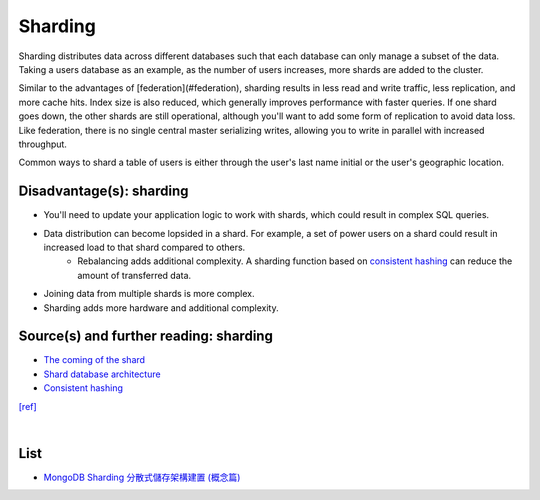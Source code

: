 Sharding
============


.. image:: https://camo.githubusercontent.com/1df78be67b749171569a0e11a51aa76b3b678d4f/687474703a2f2f692e696d6775722e636f6d2f775538783549642e706e67

Sharding distributes data across different databases such that each database can only manage a subset of the data.  Taking a users database as an example, as the number of users increases, more shards are added to the cluster.

Similar to the advantages of [federation](#federation), sharding results in less read and write traffic, less replication, and more cache hits.  Index size is also reduced, which generally improves performance with faster queries.  If one shard goes down, the other shards are still operational, although you'll want to add some form of replication to avoid data loss.  Like federation, there is no single central master serializing writes, allowing you to write in parallel with increased throughput.

Common ways to shard a table of users is either through the user's last name initial or the user's geographic location.

Disadvantage(s): sharding
--------------------------

- You'll need to update your application logic to work with shards, which could result in complex SQL queries.
- Data distribution can become lopsided in a shard.  For example, a set of power users on a shard could result in increased load to that shard compared to others.
    - Rebalancing adds additional complexity.  A sharding function based on `consistent hashing <http://www.paperplanes.de/2011/12/9/the-magic-of-consistent-hashing.html>`_ can reduce the amount of transferred data.
- Joining data from multiple shards is more complex.
- Sharding adds more hardware and additional complexity.

Source(s) and further reading: sharding
-----------------------------------------

- `The coming of the shard <http://highscalability.com/blog/2009/8/6/an-unorthodox-approach-to-database-design-the-coming-of-the.html>`_
- `Shard database architecture <https://en.wikipedia.org/wiki/Shard_(database_architecture)>`_
- `Consistent hashing <http://www.paperplanes.de/2011/12/9/the-magic-of-consistent-hashing.html>`_



`[ref] <https://github.com/donnemartin/system-design-primer#sharding>`_


|

List
-------

- `MongoDB Sharding 分散式儲存架構建置 (概念篇) <https://blog.toright.com/posts/4552/mongodb-sharding-%E5%88%86%E6%95%A3%E5%BC%8F%E5%84%B2%E5%AD%98%E6%9E%B6%E6%A7%8B%E5%BB%BA%E7%BD%AE-%E6%A6%82%E5%BF%B5%E7%AF%87.html>`_





